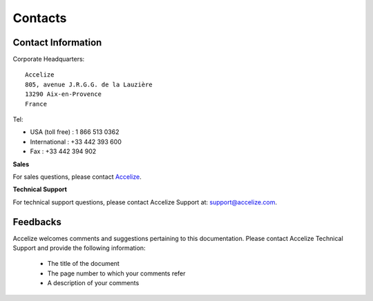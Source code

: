 Contacts
========

Contact Information
-------------------

Corporate Headquarters::

    Accelize
    805, avenue J.R.G.G. de la Lauzière
    13290 Aix-en-Provence
    France

Tel:

* USA (toll free) : 1 866 513 0362
* International : +33 442 393 600
* Fax : +33 442 394 902

**Sales**

For sales questions, please contact
`Accelize <https://www.accelize.com/contact-us>`_.

**Technical Support**

For technical support questions, please contact Accelize Support at:
`support@accelize.com <mailto:support@accelize.com>`_.

Feedbacks
---------

Accelize welcomes comments and suggestions pertaining to this documentation.
Please contact Accelize Technical Support and provide the following information:

   * The title of the document
   * The page number to which your comments refer
   * A description of your comments
